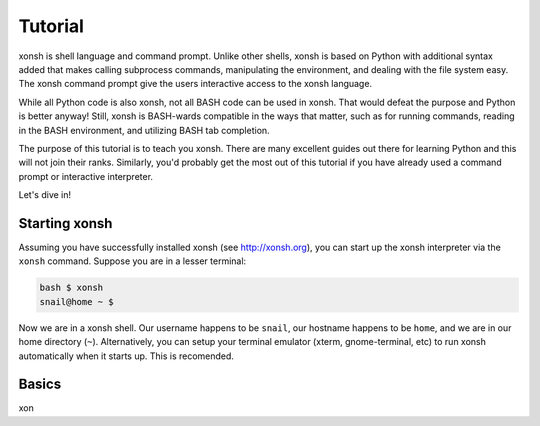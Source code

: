 .. _tutorial:

*******************
Tutorial
*******************
xonsh is shell language and command prompt. Unlike other shells, xonsh is 
based on Python with additional syntax added that makes calling subprocess
commands, manipulating the environment, and dealing with the file system easy. 
The xonsh command prompt give the users interactive access to the xonsh 
language. 

While all Python code is also xonsh, not all BASH code can be used in xonsh.
That would defeat the purpose and Python is better anyway! Still, xonsh is
BASH-wards compatible in the ways that matter, such as for running commands, 
reading in the BASH environment, and utilizing BASH tab completion.

The purpose of this tutorial is to teach you xonsh. There are many excellent
guides out there for learning Python and this will not join their ranks.
Similarly, you'd probably get the most out of this tutorial if you have 
already used a command prompt or interactive interpreter. 

Let's dive in!

Starting xonsh
========================
Assuming you have successfully installed xonsh (see http://xonsh.org),
you can start up the xonsh interpreter via the ``xonsh`` command. Suppose
you are in a lesser terminal:

.. code-block:: bash

    bash $ xonsh
    snail@home ~ $ 

Now we are in a xonsh shell. Our username happens to be ``snail``, our
hostname happens to be ``home``, and we are in our home directory (``~``).
Alternatively, you can setup your terminal emulator (xterm, gnome-terminal, 
etc) to run xonsh automatically when it starts up. This is recomended.

Basics
=======================
xon